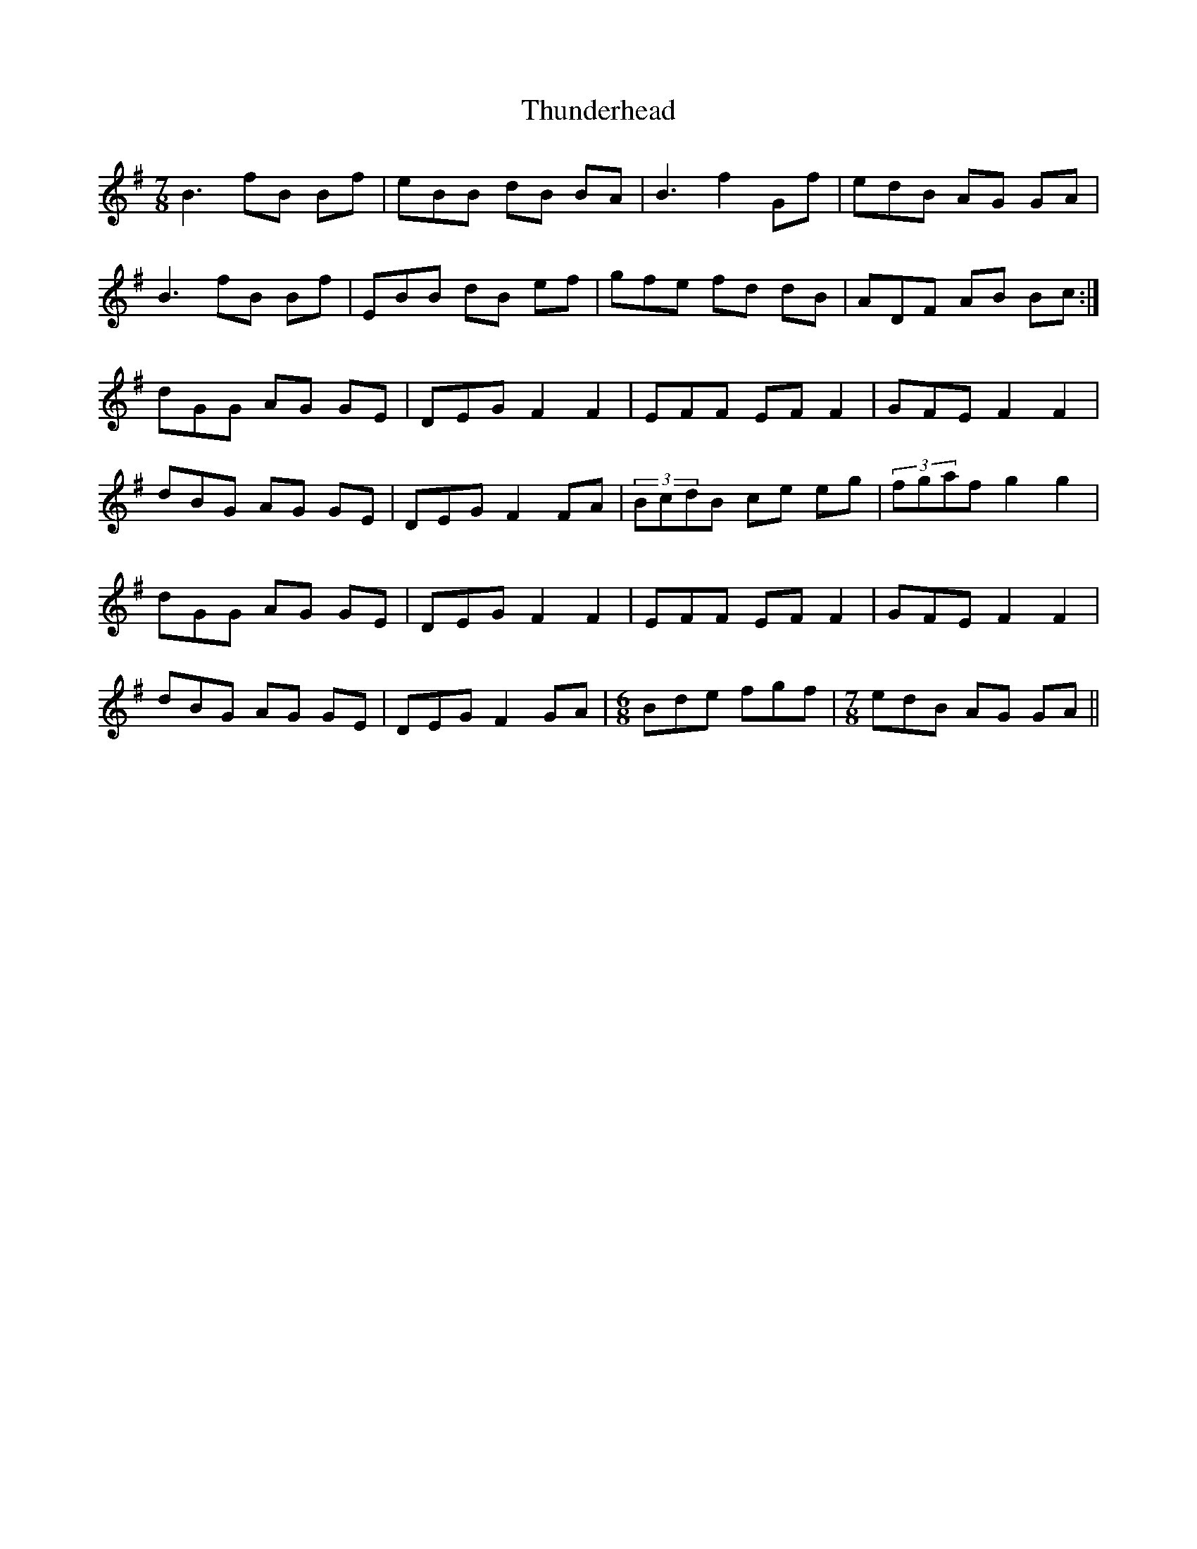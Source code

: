 X: 40088
T: Thunderhead
R: jig
M: 6/8
K: Gmajor
[M:7/8 ]B3 fB Bf|eBB dB BA|B3 f2Gf|edB AG GA|
B3 fB Bf|EBB dB ef|gfe fd dB|ADF AB Bc:|
dGG AG GE|DEG F2F2|EFF EFF2|GFE F2F2|
dBG AG GE|DEG F2FA|(3BcdB ce eg|(3fgaf g2 g2|
dGG AG GE|DEG F2F2|EFF EFF2|GFE F2F2|
dBG AG GE|DEG F2GA|[M:6/8]Bde fgf|[M:7/8]edB AG GA||

